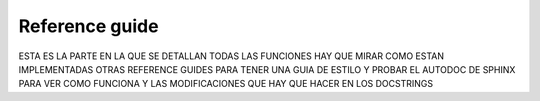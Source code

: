Reference guide
===============

ESTA ES LA PARTE EN LA QUE SE DETALLAN TODAS LAS FUNCIONES
HAY QUE MIRAR COMO ESTAN IMPLEMENTADAS OTRAS REFERENCE GUIDES
PARA TENER UNA GUIA DE ESTILO Y PROBAR EL AUTODOC DE SPHINX
PARA VER COMO FUNCIONA Y LAS MODIFICACIONES QUE HAY QUE HACER EN LOS DOCSTRINGS
